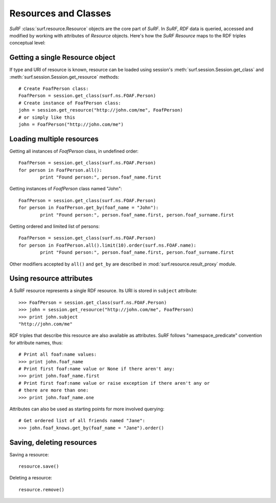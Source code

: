 Resources and Classes
=====================
 
`SuRF` :class:`surf.resource.Resource` objects are the core part of `SuRF`. In `SuRF`,
`RDF` data is queried, accessed and modified by working with attributes of `Resource` objects.
Here's how the `SuRF` `Resource` maps to the RDF triples conceptual level:

.. image:: images/resources_triples.png
   :alt: Resource - Triple mapping
   :align: center

Getting a single Resource object
--------------------------------

If type and URI of resource is known, resource can be loaded using session's 
:meth:`surf.session.Session.get_class` and 
:meth:`surf.session.Session.get_resource` methods::

	# Create FoafPerson class:
	FoafPerson = session.get_class(surf.ns.FOAF.Person)
	# Create instance of FoafPerson class:
	john = session.get_resource("http://john.com/me", FoafPerson)
        # or simply like this
        john = FoafPerson("http://john.com/me")

Loading multiple resources
--------------------------

Getting all instances of `FoafPerson` class, in undefined order::

	FoafPerson = session.get_class(surf.ns.FOAF.Person)
	for person in FoafPerson.all():
		print "Found person:", person.foaf_name.first
	
Getting instances of `FoafPerson` class named "John"::  

	FoafPerson = session.get_class(surf.ns.FOAF.Person)
	for person in FoafPerson.get_by(foaf_name = "John"):
		print "Found person:", person.foaf_name.first, person.foaf_surname.first
		
Getting ordered and limited list of persons::		

	FoafPerson = session.get_class(surf.ns.FOAF.Person)
	for person in FoafPerson.all().limit(10).order(surf.ns.FOAF.name):
		print "Found person:", person.foaf_name.first, person.foaf_surname.first

Other modifiers accepted by ``all()`` and ``get_by`` are described in
:mod:`surf.resource.result_proxy` module.

Using resource attributes
-------------------------

A SuRF resource represents a single RDF resource. Its URI is stored in
``subject`` attribute::

	>>> FoafPerson = session.get_class(surf.ns.FOAF.Person)
	>>> john = session.get_resource("http://john.com/me", FoafPerson)
	>>> print john.subject 
	"http://john.com/me"

RDF triples that describe this resource are also available as attributes.
SuRF follows "namespace_predicate" convention for attribute names, thus::

	# Print all foaf:name values:
	>>> print john.foaf_name
	# Print first foaf:name value or None if there aren't any:
	>>> print john.foaf_name.first
	# Print first foaf:name value or raise exception if there aren't any or 
	# there are more than one:
	>>> print john.foaf_name.one

Attributes can also be used as starting points for more involved querying::

	# Get ordered list of all friends named "Jane": 
	>>> john.foaf_knows.get_by(foaf_name = "Jane").order()

Saving, deleting resources
--------------------------

Saving a resource::

	resource.save()
	
Deleting a resource::

	resource.remove()	
